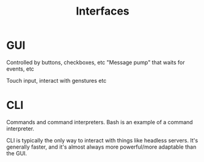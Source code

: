 :PROPERTIES:
:ID:       d9152677-08e7-46aa-9797-b4772ef1a32d
:END:
#+title: Interfaces
#+filetags: :OS:

* GUI
Controlled by buttons, checkboxes, etc
"Message pump" that waits for events, etc

Touch input, interact with genstures etc

* CLI
Commands and command interpreters. Bash is an example of a command interpreter. 

CLI is typically the only way to interact with things like headless servers. 
It's generally faster, and it's almost always more powerful/more adaptable than the GUI.
